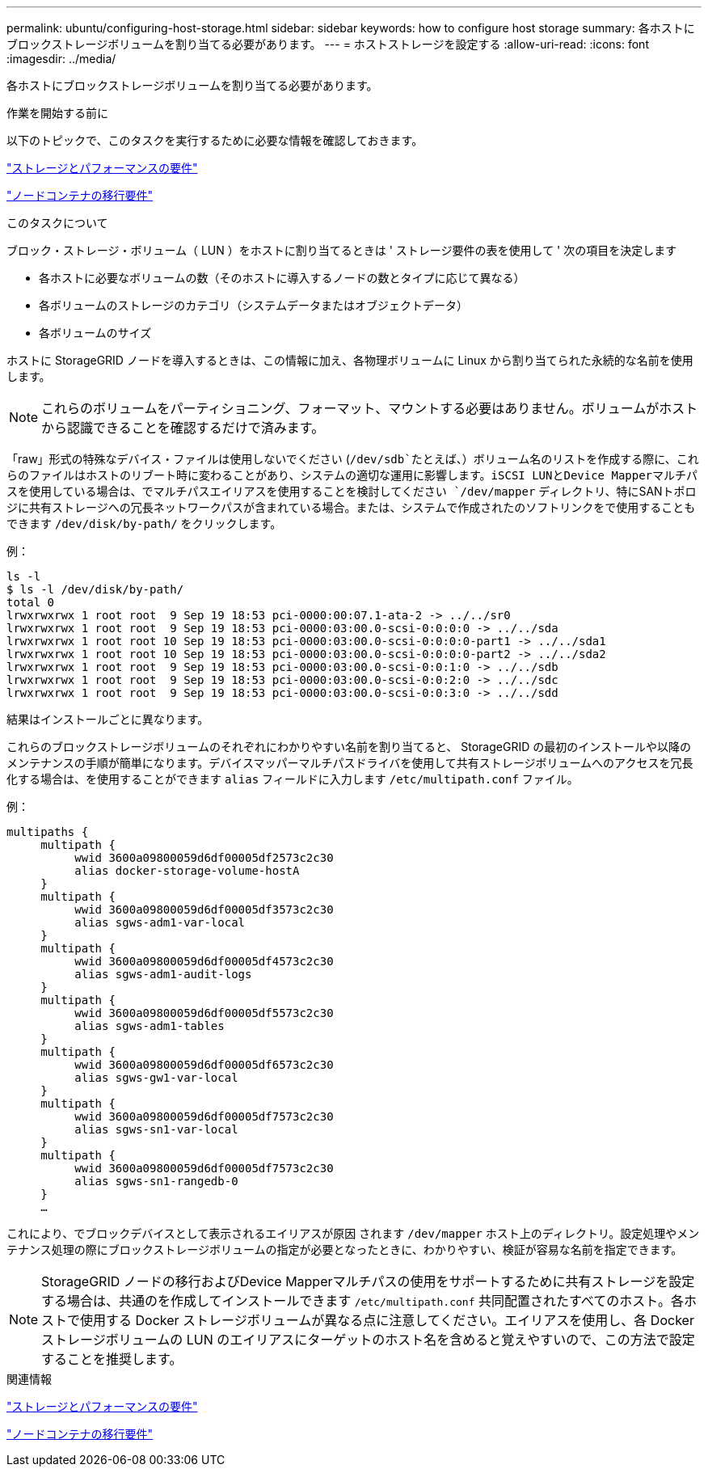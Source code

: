 ---
permalink: ubuntu/configuring-host-storage.html 
sidebar: sidebar 
keywords: how to configure host storage 
summary: 各ホストにブロックストレージボリュームを割り当てる必要があります。 
---
= ホストストレージを設定する
:allow-uri-read: 
:icons: font
:imagesdir: ../media/


[role="lead"]
各ホストにブロックストレージボリュームを割り当てる必要があります。

.作業を開始する前に
以下のトピックで、このタスクを実行するために必要な情報を確認しておきます。

link:storage-and-performance-requirements.html["ストレージとパフォーマンスの要件"]

link:node-container-migration-requirements.html["ノードコンテナの移行要件"]

.このタスクについて
ブロック・ストレージ・ボリューム（ LUN ）をホストに割り当てるときは ' ストレージ要件の表を使用して ' 次の項目を決定します

* 各ホストに必要なボリュームの数（そのホストに導入するノードの数とタイプに応じて異なる）
* 各ボリュームのストレージのカテゴリ（システムデータまたはオブジェクトデータ）
* 各ボリュームのサイズ


ホストに StorageGRID ノードを導入するときは、この情報に加え、各物理ボリュームに Linux から割り当てられた永続的な名前を使用します。


NOTE: これらのボリュームをパーティショニング、フォーマット、マウントする必要はありません。ボリュームがホストから認識できることを確認するだけで済みます。

「raw」形式の特殊なデバイス・ファイルは使用しないでください (`/dev/sdb`たとえば、）ボリューム名のリストを作成する際に、これらのファイルはホストのリブート時に変わることがあり、システムの適切な運用に影響します。iSCSI LUNとDevice Mapperマルチパスを使用している場合は、でマルチパスエイリアスを使用することを検討してください `/dev/mapper` ディレクトリ、特にSANトポロジに共有ストレージへの冗長ネットワークパスが含まれている場合。または、システムで作成されたのソフトリンクをで使用することもできます `/dev/disk/by-path/` をクリックします。

例：

[listing]
----
ls -l
$ ls -l /dev/disk/by-path/
total 0
lrwxrwxrwx 1 root root  9 Sep 19 18:53 pci-0000:00:07.1-ata-2 -> ../../sr0
lrwxrwxrwx 1 root root  9 Sep 19 18:53 pci-0000:03:00.0-scsi-0:0:0:0 -> ../../sda
lrwxrwxrwx 1 root root 10 Sep 19 18:53 pci-0000:03:00.0-scsi-0:0:0:0-part1 -> ../../sda1
lrwxrwxrwx 1 root root 10 Sep 19 18:53 pci-0000:03:00.0-scsi-0:0:0:0-part2 -> ../../sda2
lrwxrwxrwx 1 root root  9 Sep 19 18:53 pci-0000:03:00.0-scsi-0:0:1:0 -> ../../sdb
lrwxrwxrwx 1 root root  9 Sep 19 18:53 pci-0000:03:00.0-scsi-0:0:2:0 -> ../../sdc
lrwxrwxrwx 1 root root  9 Sep 19 18:53 pci-0000:03:00.0-scsi-0:0:3:0 -> ../../sdd
----
結果はインストールごとに異なります。

これらのブロックストレージボリュームのそれぞれにわかりやすい名前を割り当てると、 StorageGRID の最初のインストールや以降のメンテナンスの手順が簡単になります。デバイスマッパーマルチパスドライバを使用して共有ストレージボリュームへのアクセスを冗長化する場合は、を使用することができます `alias` フィールドに入力します `/etc/multipath.conf` ファイル。

例：

[listing]
----
multipaths {
     multipath {
          wwid 3600a09800059d6df00005df2573c2c30
          alias docker-storage-volume-hostA
     }
     multipath {
          wwid 3600a09800059d6df00005df3573c2c30
          alias sgws-adm1-var-local
     }
     multipath {
          wwid 3600a09800059d6df00005df4573c2c30
          alias sgws-adm1-audit-logs
     }
     multipath {
          wwid 3600a09800059d6df00005df5573c2c30
          alias sgws-adm1-tables
     }
     multipath {
          wwid 3600a09800059d6df00005df6573c2c30
          alias sgws-gw1-var-local
     }
     multipath {
          wwid 3600a09800059d6df00005df7573c2c30
          alias sgws-sn1-var-local
     }
     multipath {
          wwid 3600a09800059d6df00005df7573c2c30
          alias sgws-sn1-rangedb-0
     }
     …
----
これにより、でブロックデバイスとして表示されるエイリアスが原因 されます `/dev/mapper` ホスト上のディレクトリ。設定処理やメンテナンス処理の際にブロックストレージボリュームの指定が必要となったときに、わかりやすい、検証が容易な名前を指定できます。


NOTE: StorageGRID ノードの移行およびDevice Mapperマルチパスの使用をサポートするために共有ストレージを設定する場合は、共通のを作成してインストールできます `/etc/multipath.conf` 共同配置されたすべてのホスト。各ホストで使用する Docker ストレージボリュームが異なる点に注意してください。エイリアスを使用し、各 Docker ストレージボリュームの LUN のエイリアスにターゲットのホスト名を含めると覚えやすいので、この方法で設定することを推奨します。

.関連情報
link:storage-and-performance-requirements.html["ストレージとパフォーマンスの要件"]

link:node-container-migration-requirements.html["ノードコンテナの移行要件"]

